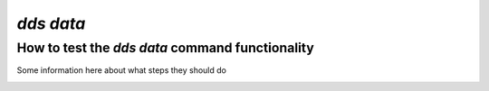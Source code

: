 ==============
`dds data`
==============

How to test the `dds data` command functionality
----------------------------------------------------
Some information here about what steps they should do

.. _dds-data:

.. click:: dds_cli.__main__:data_group_command
   :prog: dds data
   :nested: full